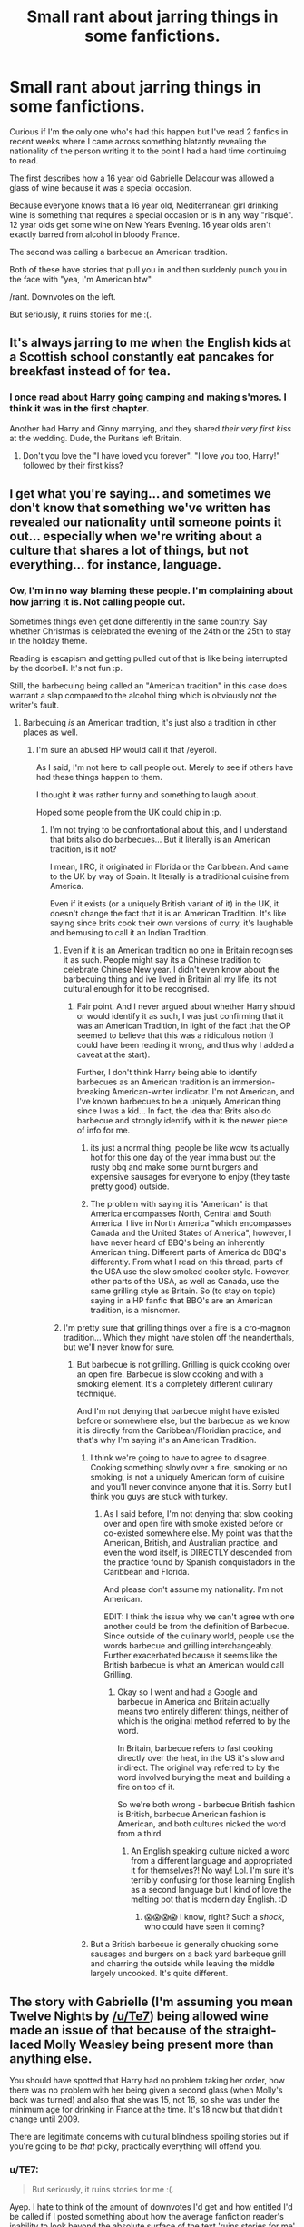 #+TITLE: Small rant about jarring things in some fanfictions.

* Small rant about jarring things in some fanfictions.
:PROPERTIES:
:Author: Orisara
:Score: 66
:DateUnix: 1577405347.0
:DateShort: 2019-Dec-27
:FlairText: Discussion
:END:
Curious if I'm the only one who's had this happen but I've read 2 fanfics in recent weeks where I came across something blatantly revealing the nationality of the person writing it to the point I had a hard time continuing to read.

The first describes how a 16 year old Gabrielle Delacour was allowed a glass of wine because it was a special occasion.

Because everyone knows that a 16 year old, Mediterranean girl drinking wine is something that requires a special occasion or is in any way "risqué". 12 year olds get some wine on New Years Evening. 16 year olds aren't exactly barred from alcohol in bloody France.

The second was calling a barbecue an American tradition.

Both of these have stories that pull you in and then suddenly punch you in the face with "yea, I'm American btw".

/rant. Downvotes on the left.

But seriously, it ruins stories for me :(.


** It's always jarring to me when the English kids at a Scottish school constantly eat pancakes for breakfast instead of for tea.
:PROPERTIES:
:Author: tsotate
:Score: 38
:DateUnix: 1577433964.0
:DateShort: 2019-Dec-27
:END:

*** I once read about Harry going camping and making s'mores. I think it was in the first chapter.

Another had Harry and Ginny marrying, and they shared /their very first kiss/ at the wedding. Dude, the Puritans left Britain.
:PROPERTIES:
:Author: 69frum
:Score: 37
:DateUnix: 1577441924.0
:DateShort: 2019-Dec-27
:END:

**** Don't you love the "I have loved you forever". "I love you too, Harry!" followed by their first kiss?
:PROPERTIES:
:Author: Hellstrike
:Score: 10
:DateUnix: 1577444748.0
:DateShort: 2019-Dec-27
:END:


** I get what you're saying... and sometimes we don't know that something we've written has revealed our nationality until someone points it out... especially when we're writing about a culture that shares a lot of things, but not everything... for instance, language.
:PROPERTIES:
:Author: HegemoneMilo
:Score: 28
:DateUnix: 1577405706.0
:DateShort: 2019-Dec-27
:END:

*** Ow, I'm in no way blaming these people. I'm complaining about how jarring it is. Not calling people out.

Sometimes things even get done differently in the same country. Say whether Christmas is celebrated the evening of the 24th or the 25th to stay in the holiday theme.

Reading is escapism and getting pulled out of that is like being interrupted by the doorbell. It's not fun :p.

Still, the barbecuing being called an "American tradition" in this case does warrant a slap compared to the alcohol thing which is obviously not the writer's fault.
:PROPERTIES:
:Author: Orisara
:Score: 6
:DateUnix: 1577405872.0
:DateShort: 2019-Dec-27
:END:

**** Barbecuing /is/ an American tradition, it's just also a tradition in other places as well.
:PROPERTIES:
:Author: k5josh
:Score: 18
:DateUnix: 1577407517.0
:DateShort: 2019-Dec-27
:END:

***** I'm sure an abused HP would call it that /eyeroll.

As I said, I'm not here to call people out. Merely to see if others have had these things happen to them.

I thought it was rather funny and something to laugh about.

Hoped some people from the UK could chip in :p.
:PROPERTIES:
:Author: Orisara
:Score: 3
:DateUnix: 1577407908.0
:DateShort: 2019-Dec-27
:END:

****** I'm not trying to be confrontational about this, and I understand that brits also do barbecues... But it literally is an American tradition, is it not?

I mean, IIRC, it originated in Florida or the Caribbean. And came to the UK by way of Spain. It literally is a traditional cuisine from America.

Even if it exists (or a uniquely British variant of it) in the UK, it doesn't change the fact that it is an American Tradition. It's like saying since brits cook their own versions of curry, it's laughable and bemusing to call it an Indian Tradition.
:PROPERTIES:
:Author: Katylar
:Score: 3
:DateUnix: 1577432783.0
:DateShort: 2019-Dec-27
:END:

******* Even if it is an American tradition no one in Britain recognises it as such. People might say its a Chinese tradition to celebrate Chinese New year. I didn't even know about the barbecuing thing and ive lived in Britain all my life, its not cultural enough for it to be recognised.
:PROPERTIES:
:Author: _NotMitetechno_
:Score: 9
:DateUnix: 1577437594.0
:DateShort: 2019-Dec-27
:END:

******** Fair point. And I never argued about whether Harry should or would identify it as such, I was just confirming that it was an American Tradition, in light of the fact that the OP seemed to believe that this was a ridiculous notion (I could have been reading it wrong, and thus why I added a caveat at the start).

Further, I don't think Harry being able to identify barbecues as an American tradition is an immersion-breaking American-writer indicator. I'm not American, and I've known barbecues to be a uniquely American thing since I was a kid... In fact, the idea that Brits also do barbecue and strongly identify with it is the newer piece of info for me.
:PROPERTIES:
:Author: Katylar
:Score: 6
:DateUnix: 1577438391.0
:DateShort: 2019-Dec-27
:END:

********* its just a normal thing. people be like wow its actually hot for this one day of the year imma bust out the rusty bbq and make some burnt burgers and expensive sausages for everyone to enjoy (they taste pretty good) outside.
:PROPERTIES:
:Author: _NotMitetechno_
:Score: 2
:DateUnix: 1577442680.0
:DateShort: 2019-Dec-27
:END:


********* The problem with saying it is "American" is that America encompasses North, Central and South America. I live in North America "which encompasses Canada and the United States of America", however, I have never heard of BBQ's being an inherently American thing. Different parts of America do BBQ's differently. From what I read on this thread, parts of the USA use the slow smoked cooker style. However, other parts of the USA, as well as Canada, use the same grilling style as Britain. So (to stay on topic) saying in a HP fanfic that BBQ's are an American tradition, is a misnomer.
:PROPERTIES:
:Author: Total2Blue
:Score: 1
:DateUnix: 1577600467.0
:DateShort: 2019-Dec-29
:END:


******* I'm pretty sure that grilling things over a fire is a cro-magnon tradition... Which they might have stolen off the neanderthals, but we'll never know for sure.
:PROPERTIES:
:Author: Jaggedrain
:Score: 22
:DateUnix: 1577437461.0
:DateShort: 2019-Dec-27
:END:

******** But barbecue is not grilling. Grilling is quick cooking over an open fire. Barbecue is slow cooking and with a smoking element. It's a completely different culinary technique.

And I'm not denying that barbecue might have existed before or somewhere else, but the barbecue as we know it is directly from the Caribbean/Floridian practice, and that's why I'm saying it's an American Tradition.
:PROPERTIES:
:Author: Katylar
:Score: 1
:DateUnix: 1577437833.0
:DateShort: 2019-Dec-27
:END:

********* I think we're going to have to agree to disagree. Cooking something slowly over a fire, smoking or no smoking, is not a uniquely American form of cuisine and you'll never convince anyone that it is. Sorry but I think you guys are stuck with turkey.
:PROPERTIES:
:Author: Jaggedrain
:Score: 16
:DateUnix: 1577438505.0
:DateShort: 2019-Dec-27
:END:

********** As I said before, I'm not denying that slow cooking over and open fire with smoke existed before or co-existed somewhere else. My point was that the American, British, and Australian practice, and even the word itself, is DIRECTLY descended from the practice found by Spanish conquistadors in the Caribbean and Florida.

And please don't assume my nationality. I'm not American.

EDIT: I think the issue why we can't agree with one another could be from the definition of Barbecue. Since outside of the culinary world, people use the words barbecue and grilling interchangeably. Further exacerbated because it seems like the British barbecue is what an American would call Grilling.
:PROPERTIES:
:Author: Katylar
:Score: 5
:DateUnix: 1577438798.0
:DateShort: 2019-Dec-27
:END:

*********** Okay so I went and had a Google and barbecue in America and Britain actually means two entirely different things, neither of which is the original method referred to by the word.

In Britain, barbecue refers to fast cooking directly over the heat, in the US it's slow and indirect. The original way referred to by the word involved burying the meat and building a fire on top of it.

So we're both wrong - barbecue British fashion is British, barbecue American fashion is American, and both cultures nicked the word from a third.
:PROPERTIES:
:Author: Jaggedrain
:Score: 6
:DateUnix: 1577439557.0
:DateShort: 2019-Dec-27
:END:

************ An English speaking culture nicked a word from a different language and appropriated it for themselves?! No way! Lol. I'm sure it's terribly confusing for those learning English as a second language but I kind of love the melting pot that is modern day English. :D
:PROPERTIES:
:Author: angeliqu
:Score: 2
:DateUnix: 1577460762.0
:DateShort: 2019-Dec-27
:END:

************* 😱😱😱😱 I know, right? Such a /shock/, who could have seen it coming?
:PROPERTIES:
:Author: Jaggedrain
:Score: 2
:DateUnix: 1577463153.0
:DateShort: 2019-Dec-27
:END:


********* But a British barbecue is generally chucking some sausages and burgers on a back yard barbeque grill and charring the outside while leaving the middle largely uncooked. It's quite different.
:PROPERTIES:
:Author: romana03
:Score: 4
:DateUnix: 1577439673.0
:DateShort: 2019-Dec-27
:END:


** The story with Gabrielle (I'm assuming you mean Twelve Nights by [[/u/Te7]]) being allowed wine made an issue of that because of the straight-laced Molly Weasley being present more than anything else.

You should have spotted that Harry had no problem taking her order, how there was no problem with her being given a second glass (when Molly's back was turned) and also that she was 15, not 16, so she was under the minimum age for drinking in France at the time. It's 18 now but that didn't change until 2009.

There are legitimate concerns with cultural blindness spoiling stories but if you're going to be /that/ picky, practically everything will offend you.
:PROPERTIES:
:Author: rpeh
:Score: 27
:DateUnix: 1577447740.0
:DateShort: 2019-Dec-27
:END:

*** u/TE7:
#+begin_quote
  But seriously, it ruins stories for me :(.
#+end_quote

Ayep. I hate to think of the amount of downvotes I'd get and how entitled I'd be called if I posted something about how the average fanfiction reader's inability to look beyond the absolute surface of the text 'ruins stories for me'

Hell, I've had dialogue tagged "blah blah blah" Emily lied. And had people harp on me that what she said wasn't true. No fucking shit?

But yes, the literal only person that has any issue with Gabrielle drinking is the fussy British house-wife who just lost an argument about the sleeping arrangements. And, rather than say something snooty like 'this is France' or 'don't tell me how to parent my daughter!' the French mother hand waved it away with an excuse about the holiday. Exactly how she won the other argument. And then proceeds to utterly ignore the limitation.

It's a dichotomy between two different families. And it's showing familiarity between the two. Apolline knows how to appease Molly, and Molly knows when not to press.

There's also the expectation. Gabrielle ASKS for a glass of wine when asked what she would like to drink. She does it casually and with no obvious guile. She expects to get a glass of wine. This isn't Ron wondering if he can get away with ordering Firewhiskey at the Hogs Head. This is someone familiar with drinking wine.

I could go on for like another week here about what the reader is supposed to get out of that scene but I don't have nearly enough wine to get through it all. It's no wonder people like Letters instead...
:PROPERTIES:
:Author: TE7
:Score: 20
:DateUnix: 1577471722.0
:DateShort: 2019-Dec-27
:END:

**** I'm just glad I called you out on Gabrielle saying "Y'all are rootin' tootin' right I want a goddam glass of wine". I /told/ you it would ruffle feathers.
:PROPERTIES:
:Author: rpeh
:Score: 3
:DateUnix: 1577485404.0
:DateShort: 2019-Dec-28
:END:


**** .....and because I can't let anything die....

When Apolline even brings it up there are two drinks on the menu, Louis is opening wine and she is about to make Hot Cocoa. She then asks if someone would find out WHICH Gabrielle would like.

It's HARRY who misinterprets that as 'take drink orders'. If Apolline had done it herself she would have poked her head into the living room and asked if Gabrielle wanted Cocoa or Wine. There's one person at the party that cares at all about drinking in that situation AND its the person presented in the wrong in the argument!

I mean FFS at least try to.....someone get [[/u/rpeh]] everything is starting to taste like metal.
:PROPERTIES:
:Author: TE7
:Score: 2
:DateUnix: 1578003098.0
:DateShort: 2020-Jan-03
:END:

***** It's okay I'm here.

Someone bring the restraints.

Someone else bring me a bottle of single malt whisky.

No... The whisky is for me.

Don't ask what the restraints are for.

It's okay [[/u/Te7]] here's some Novocaine.

Shit! That's set him off somehow.

Look! Trent is being interviewed after Liverpool's 2-0 win tonight. That's it. Listen to #66. Shhhh now.

...

I think he's calm now.
:PROPERTIES:
:Author: rpeh
:Score: 1
:DateUnix: 1578003995.0
:DateShort: 2020-Jan-03
:END:


** The worst for me are pants/khakis/slacks/sweats instead of trousers/jeans/joggers.

In the UK, you don't usually go around borrowing cups of flour/sugar - it's not that the UK doesn't let people borrow things but it is an Americanism!

'Love' at the end of a sentence is such a lovely British term of endearment, however... Upper class Draco wouldn't use it!

None of these will make me stop reading.

*These will:* Sweet Circe, Morgana, Hadrian, +'Mione+, mom, kiddo, babe *Edit: currently reading a 'Mione fic and enjoying it*
:PROPERTIES:
:Score: 8
:DateUnix: 1577502583.0
:DateShort: 2019-Dec-28
:END:

*** u/Total2Blue:
#+begin_quote
  These will:

  Morgana, Hadrian,
#+end_quote

I'm in North America and even I cringe at these names. Morgan is what Disney renamed Morgan le Fay to for the Sorcerers Apprentice, and Hadrian was a Roman emperor. From my own research. I believe the proper upper crust name for Harry would be Harold.
:PROPERTIES:
:Author: Total2Blue
:Score: 1
:DateUnix: 1577601676.0
:DateShort: 2019-Dec-29
:END:

**** Well, it may be one of the options, but Harry is also short for Henry in the UK (Prince Harry's birth name and various other King Henrys going as Harry).
:PROPERTIES:
:Score: 2
:DateUnix: 1577606775.0
:DateShort: 2019-Dec-29
:END:

***** While that is true, I was just thinking of the ones that used Hadrian instead of Henry. Rather than Hadrian, they should be using Harold.
:PROPERTIES:
:Author: Total2Blue
:Score: 1
:DateUnix: 1577615709.0
:DateShort: 2019-Dec-29
:END:

****** ^{I} ^{think} ^{it's} ^{because} ^{Hadrian} ^{sounds} ^{sexier} But yeah, I agree
:PROPERTIES:
:Score: 3
:DateUnix: 1577616980.0
:DateShort: 2019-Dec-29
:END:


** Yeah, sometimes it's pretty annoying. I can't even remember what fic it was, but I can definitely remember the multiple, unprompted references to hockey in it.

Another example, one fic had a kid bring a canadian coin to make a Loony joke (loonie is a kind of bird on the coin) and I'm like, who the fuck is supposed to get that? Why is everyone laughing in the fic as if they got the joke, instead of scratching their heads?
:PROPERTIES:
:Author: Misdreamer
:Score: 15
:DateUnix: 1577431681.0
:DateShort: 2019-Dec-27
:END:

*** As a Canadian, I find that amusing. The bird is a [[https://en.wikipedia.org/wiki/Loon][loon]], the dollar coin is a [[https://en.wikipedia.org/wiki/Loonie][loonie]]. Was the author trying to make a joke about Luna or something?
:PROPERTIES:
:Author: angeliqu
:Score: 5
:DateUnix: 1577462479.0
:DateShort: 2019-Dec-27
:END:

**** *Loon*

The loons (North America) or divers (United Kingdom / Ireland) are a group of aquatic birds found in many parts of North America and northern Eurasia. All living species of loons are members of the genus Gavia, family Gaviidae and order Gaviiformes.

--------------

*Loonie*

The loonie (French: huard), formally the Canadian one-dollar coin, is a gold-coloured coin that was introduced in 1987 and is produced by the Royal Canadian Mint at its facility in Winnipeg. The most prevalent versions of the coin show a common loon, a bird found throughout Canada, on the reverse and Queen Elizabeth II, the nation's head of state, on the obverse. Various commemorative and specimen-set editions of the coin with special designs replacing the loon on the reverse have been minted over the years.

The coin's outline is an 11-sided curve of constant width.

--------------

^{[} [[https://www.reddit.com/message/compose?to=kittens_from_space][^{PM}]] ^{|} [[https://reddit.com/message/compose?to=WikiTextBot&message=Excludeme&subject=Excludeme][^{Exclude} ^{me}]] ^{|} [[https://np.reddit.com/r/HPfanfiction/about/banned][^{Exclude} ^{from} ^{subreddit}]] ^{|} [[https://np.reddit.com/r/WikiTextBot/wiki/index][^{FAQ} ^{/} ^{Information}]] ^{|} [[https://github.com/kittenswolf/WikiTextBot][^{Source}]] ^{]} ^{Downvote} ^{to} ^{remove} ^{|} ^{v0.28}
:PROPERTIES:
:Author: WikiTextBot
:Score: 1
:DateUnix: 1577462487.0
:DateShort: 2019-Dec-27
:END:


**** Ah, got them mixed up. But yes, it was a scene of a kid throwing a coin at her and calling her loony.
:PROPERTIES:
:Author: Misdreamer
:Score: 1
:DateUnix: 1577465941.0
:DateShort: 2019-Dec-27
:END:


** As a Brit I find that non-British words for things can sometimes be jarring, and pull me out of the rhythm of the story because they seem too false to my ears. Two especially that I notice ;

'semester', instead of 'term'

'bangs', instead of 'a fringe'
:PROPERTIES:
:Author: snuffly22
:Score: 7
:DateUnix: 1577473452.0
:DateShort: 2019-Dec-27
:END:


** I still cringe every time I read "Mom".
:PROPERTIES:
:Author: MrBlack103
:Score: 12
:DateUnix: 1577445918.0
:DateShort: 2019-Dec-27
:END:

*** Yes! This is awful. To me it just sounds so wrong, almost as bad as “pants” instead of trousers
:PROPERTIES:
:Author: RavenclawHufflepuff
:Score: 5
:DateUnix: 1577472004.0
:DateShort: 2019-Dec-27
:END:


** u/ceplma:
#+begin_quote
  Harry couldn't sleep his first night at The Burrow, so he went downstairs to get a glass of milk. He find Ginny sitting there, who couldn't sleep either in her sleep clothes: old Charlie's t-shirt and flannel pants.
#+end_quote

Well, I am sure he enjoyed the view.
:PROPERTIES:
:Author: ceplma
:Score: 10
:DateUnix: 1577441103.0
:DateShort: 2019-Dec-27
:END:


** I do my best, and just checked with some Brits in the AO3 Facebook group to see if steakhouses there sell blooming onions. The verdict: no. I had my characters order onion rings instead. But it's impossible for me to truly sound like a native, so sorry, you're just going to have to deal.
:PROPERTIES:
:Author: MTheLoud
:Score: 14
:DateUnix: 1577416294.0
:DateShort: 2019-Dec-27
:END:

*** Seems quicker/more efficient to just jump on Trip Advisor, look up steakhouses in the UK and look at the menus. No Facebook group needed.

Also, Hawksmoor do a delicious starter/side of onions cooked with bone marrow.
:PROPERTIES:
:Author: Taure
:Score: 14
:DateUnix: 1577433423.0
:DateShort: 2019-Dec-27
:END:

**** The annoying thing about brit checking is that you never know what knowledge you'll need next. Firework laws in 1994? The Summer flight schedule of all London airports from 1995 (to find out from which you'd fly to a certain destination)? A list of traditional Christmas desserts? The boxing day matches from 1996? What was on the news on a certain day in 1977? British streetwear from the late 60s?

Sadly, there's no uniform resource and Google is often your best bet.
:PROPERTIES:
:Author: Hellstrike
:Score: 15
:DateUnix: 1577446828.0
:DateShort: 2019-Dec-27
:END:


**** In this case, I needed to know what's served at restaurants with a particular clientele, and I can't get that information from menus.
:PROPERTIES:
:Author: MTheLoud
:Score: 2
:DateUnix: 1577468160.0
:DateShort: 2019-Dec-27
:END:


** I notice too, and I'm American. I have English cousins who I visit regularly and speak to all the time so I'm aware when certain things don't sound quite right but I'm sure I miss plenty that would be glaringly obvious to you (I don't think I get what you're saying about the barbecue thing though...someone in the fic called barbecues American? I'm confused).

It happens to me the other way 'round when reading Lucifier fan fiction, which seems to attract lots of writers from the UK because Tom Ellis was already famous there before he was on Lucifer. Soooo many people having Chloe's daughter call her "Mum" and equally obvious Britishisms.

It hardly makes a story unreadable to me, or ruins them in anyway, it's just something I notice.
:PROPERTIES:
:Author: RickardHenryLee
:Score: 8
:DateUnix: 1577425651.0
:DateShort: 2019-Dec-27
:END:


** Now I'm annoyed a lot by pancakes for breakfast. I blame this sub for this because someone pointed out that Americans always include this in their fics. In the one fic I read that had characters eating pancakes for breakfast, there was a girl from America, but I can't remember if someone mentioned earlier that this was an American thing. I think this annoyed me so because Harry Potter is a British series, which means there are things specific to the British culture, I want to see those things and not pancakes or 'vacation'. I sometimes feel that I get irrationally annoyed by Americanisms, for example. Then I open the author's profile and see them saying they don't want their fanfic to be a work of art. But is it so difficult to write holiday instead of vacation? Its like there are two groups of people here, one group writes fics for fun but works hard to make sure they are as British as possible, while the other just says,'I'll write however I want to'. Both of them want to be equally appreciated. But I don't think I'll ever be able to equally applaud people who try not to use 'gotten' and those in whose fics Sirius says he's going on vacation. Of course, I know that if there's already something I dislike about the fic, I'll notice all the Americanisms, all the uses of the word 'pup' and count all the pancakes they had for breakfast.
:PROPERTIES:
:Author: Amata69
:Score: 10
:DateUnix: 1577456513.0
:DateShort: 2019-Dec-27
:END:

*** I have to agree here. As a British person the only time I have pancakes for breakfast is on holiday or pancake day. Holiday/Vacation is the biggest deal for me, apart from trousers/pants as it is something so blatantly American and really not that hard to change
:PROPERTIES:
:Author: RavenclawHufflepuff
:Score: 7
:DateUnix: 1577471918.0
:DateShort: 2019-Dec-27
:END:

**** I honestly feel better after reading this. Some people acuse readers of being picky, but to me personally it feels like by saying they don't want their fic to be a work of art, the authors are as if trying to avoid criticism or at least expecting people won't be very critical. I honestly caught myself thinking that this attitude meant they didn't care about their fic or their readers all that much.
:PROPERTIES:
:Author: Amata69
:Score: 5
:DateUnix: 1577478784.0
:DateShort: 2019-Dec-28
:END:


** I recently realised that I'm bothered by descriptions of muggle clothing wizards are wearing because in the books it happens rarely. It irritates me when the author describes a muggle dress a witch picked out for a special occasion, when that occasion is a visit to a wizard restaurant and she would wear dress robes. I'm not interested in muggle clothes at all. I want to know what dress robes she had chosen.
:PROPERTIES:
:Author: Amata69
:Score: 3
:DateUnix: 1577480104.0
:DateShort: 2019-Dec-28
:END:


** One that stands out the most is when two characters sit down to have a chat and they are offered tea and they refuse. Clearly not British.
:PROPERTIES:
:Author: justjustin2300
:Score: 6
:DateUnix: 1577455121.0
:DateShort: 2019-Dec-27
:END:

*** I do love when Draco or Snape are written as unapologetic coffee drinkers though, acknowledging that they're the odd ones out in a country filled with tea drinkers. Somehow that fits the version of them I have in my mind.
:PROPERTIES:
:Author: angeliqu
:Score: 2
:DateUnix: 1577462788.0
:DateShort: 2019-Dec-27
:END:


*** Can you explain this a bit more? I know I saw this exact sentence somewhere on this sub, but I can't remember what the problem was.
:PROPERTIES:
:Author: Amata69
:Score: 1
:DateUnix: 1577480978.0
:DateShort: 2019-Dec-28
:END:


** i agree and it happens more often than you would think where the authors use of language and or north american laws blatantly gives away that the author has no idea of european laws/customs
:PROPERTIES:
:Author: Kingslayer629736
:Score: 2
:DateUnix: 1577478498.0
:DateShort: 2019-Dec-27
:END:


** I really don't think you've gave an example of 'blatant' Americanisms. Sure, there can be things that are annoying, but honestly most of complaints here are just nitpicking of the most petty sort. Also, cultures aren't uniform. I'm sure you can find a Frenchman appaled by a drinking 15-year old.

I understand being annoyed or dropping a story because of poor writing, grammar or spelling, but simply because soemone uses an English word that's not British? That's a bit much. (That's more towards the commenters)
:PROPERTIES:
:Author: Von_Usedom
:Score: 6
:DateUnix: 1577459756.0
:DateShort: 2019-Dec-27
:END:


** I don't think that something not being "British enough" in a fanfic is something to complain about. I don't mind it because I'm not British and frankly if the author isn't British, then I dont think they need or have to try that hard or do a lot of research to make the story or the characters convincingly British.

If the author does, it's a nice touch but not something that is necessary. Like if, for example, Harry and co eat 'bangers and mash' for breakfast instead of pancakes. Like, ok I guess? I dont know what that is, but good on you, author, for making your fanfic sound British.

Fanfiction is at most a side hobby for most authors. I'm just glad they're taking the time to write something that I can read in my spare time.
:PROPERTIES:
:Author: Rxddlxd
:Score: 5
:DateUnix: 1577460534.0
:DateShort: 2019-Dec-27
:END:

*** Just for clarification bangers and mash is sausages and mashed potatoes. Not something that is typically eaten for breakfast in uk
:PROPERTIES:
:Author: Dnicalifornia
:Score: 7
:DateUnix: 1577472717.0
:DateShort: 2019-Dec-27
:END:

**** Thanks for the clarification...I was just using a term I'd heard thrown about.
:PROPERTIES:
:Author: Rxddlxd
:Score: 2
:DateUnix: 1577475453.0
:DateShort: 2019-Dec-27
:END:


** Because of creator provincealism, being too lazy to look up the attitudes towards alcohol in other countries and the weird Puritan attitude the Americans have towards alcohol (the prohibition ended less than hundred years ago).
:PROPERTIES:
:Score: 1
:DateUnix: 1577444656.0
:DateShort: 2019-Dec-27
:END:

*** The prohibition started a hundred years ago
:PROPERTIES:
:Author: HDX17
:Score: 1
:DateUnix: 1577494578.0
:DateShort: 2019-Dec-28
:END:

**** I was talking about the *end* of it.
:PROPERTIES:
:Score: 2
:DateUnix: 1577495019.0
:DateShort: 2019-Dec-28
:END:


** But you're talking Muggle, and the action's happening in the wizarding world. It's entirely believable that wizarding France would have a different attitude about alcohol from the Muggle side.
:PROPERTIES:
:Author: rek-lama
:Score: 0
:DateUnix: 1577441276.0
:DateShort: 2019-Dec-27
:END:

*** If anything, their attitude would be laxer. Attitudes toward alcohol in France tended to be quite lax until fairly recently when the drinking age was upped in a bid to match other european countries.
:PROPERTIES:
:Author: Pempelune
:Score: 4
:DateUnix: 1577458063.0
:DateShort: 2019-Dec-27
:END:


** I'm only annoyed when they use fuck as a curse word instead of sodding, bloody, or bollocks. Also things like hoodie instead of jumper. And using the right usage of pants. Hmm, maybe there are a few more that I pick up on than I thought.
:PROPERTIES:
:Author: angeliqu
:Score: -5
:DateUnix: 1577463054.0
:DateShort: 2019-Dec-27
:END:

*** [deleted]
:PROPERTIES:
:Score: 15
:DateUnix: 1577464247.0
:DateShort: 2019-Dec-27
:END:

**** I do actually know that, I'd even go so far as to say the British friends I have use it more than I do (Canadian), but they never say it in the books so it seems out of place.
:PROPERTIES:
:Author: angeliqu
:Score: 3
:DateUnix: 1577479716.0
:DateShort: 2019-Dec-28
:END:


*** I'm British and a hoodie and a jumper are different things. I don't actually own any jumpers as they all have hoods, thus are hoodies. I use ‘fuck' as much as ‘bloody hell' or ‘bollocks'.

It's you that is wrong here. OP has a good point though
:PROPERTIES:
:Author: RavenclawHufflepuff
:Score: 10
:DateUnix: 1577471758.0
:DateShort: 2019-Dec-27
:END:

**** Fair enough on the hoodie/jumper thing, that's my bad. But with respect to curse words, I guess it's because they don't use duck in the books so it seems out of place in fics.
:PROPERTIES:
:Author: angeliqu
:Score: 5
:DateUnix: 1577479791.0
:DateShort: 2019-Dec-28
:END:

***** I agree with you about the use of fuck. It seemed to me out of place too. I suppose it was about making the books more,well, adult like. But I get annoyed whenever I see that word. I think it also doesn't help that I see it used everywhere..
:PROPERTIES:
:Author: Amata69
:Score: 2
:DateUnix: 1577480490.0
:DateShort: 2019-Dec-28
:END:

